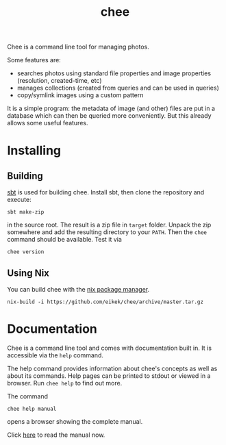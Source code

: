 #+title: chee

Chee is a command line tool for managing photos.

Some features are:

- searches photos using standard file properties and image properties
  (resolution, created-time, etc)
- manages collections (created from queries and can be used in
  queries)
- copy/symlink images using a custom pattern

It is a simple program: the metadata of image (and other) files are
put in a database which can then be queried more conveniently. But
this already allows some useful features.


* Installing

** Building

[[http://scala-sbt.com][sbt]] is used for building chee. Install sbt, then clone the repository
and execute:

#+begin_src shell :exports code
sbt make-zip
#+end_src

in the source root. The result is a zip file in =target=
folder. Unpack the zip somewhere and add the resulting directory to
your =PATH=. Then the ~chee~ command should be available. Test it via

#+begin_src shell :exports code
chee version
#+end_src

** Using Nix

You can build chee with the [[http://nixos.org/nix][nix package manager]].

#+begin_src shell :exports both
nix-build -i https://github.com/eikek/chee/archive/master.tar.gz
#+end_src


* Documentation

Chee is a command line tool and comes with documentation built in. It
is accessible via the ~help~ command.

The help command provides information about chee's concepts as well as
about its commands. Help pages can be printed to stdout or viewed in a
browser. Run ~chee help~ to find out more.

The command

#+begin_src shell :exports code
chee help manual
#+end_src

opens a browser showing the complete manual.

Click [[https://eknet.org/main/projects/chee/manual-0.1.0.html][here]] to read the manual now.
